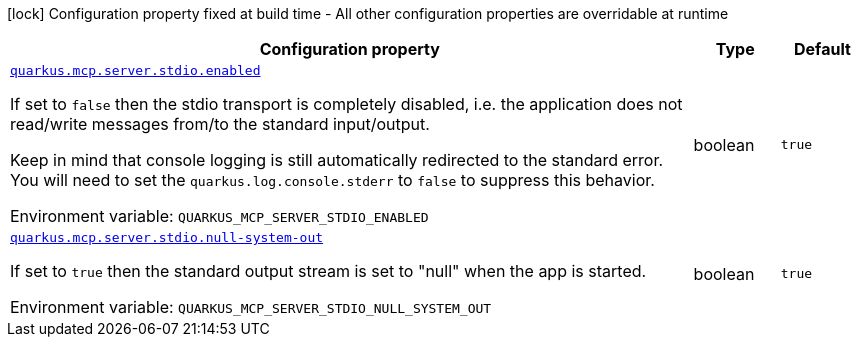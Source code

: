 [.configuration-legend]
icon:lock[title=Fixed at build time] Configuration property fixed at build time - All other configuration properties are overridable at runtime
[.configuration-reference.searchable, cols="80,.^10,.^10"]
|===

h|[.header-title]##Configuration property##
h|Type
h|Default

a| [[quarkus-mcp-server-stdio_quarkus-mcp-server-stdio-enabled]] [.property-path]##link:#quarkus-mcp-server-stdio_quarkus-mcp-server-stdio-enabled[`quarkus.mcp.server.stdio.enabled`]##

[.description]
--
If set to `false` then the stdio transport is completely disabled, i.e. the application does not read/write messages
from/to the standard input/output.

Keep in mind that console logging is still automatically redirected to the standard error. You will need to set the
`quarkus.log.console.stderr` to `false` to suppress this behavior.


ifdef::add-copy-button-to-env-var[]
Environment variable: env_var_with_copy_button:+++QUARKUS_MCP_SERVER_STDIO_ENABLED+++[]
endif::add-copy-button-to-env-var[]
ifndef::add-copy-button-to-env-var[]
Environment variable: `+++QUARKUS_MCP_SERVER_STDIO_ENABLED+++`
endif::add-copy-button-to-env-var[]
--
|boolean
|`true`

a| [[quarkus-mcp-server-stdio_quarkus-mcp-server-stdio-null-system-out]] [.property-path]##link:#quarkus-mcp-server-stdio_quarkus-mcp-server-stdio-null-system-out[`quarkus.mcp.server.stdio.null-system-out`]##

[.description]
--
If set to `true` then the standard output stream is set to "null" when the app is started.


ifdef::add-copy-button-to-env-var[]
Environment variable: env_var_with_copy_button:+++QUARKUS_MCP_SERVER_STDIO_NULL_SYSTEM_OUT+++[]
endif::add-copy-button-to-env-var[]
ifndef::add-copy-button-to-env-var[]
Environment variable: `+++QUARKUS_MCP_SERVER_STDIO_NULL_SYSTEM_OUT+++`
endif::add-copy-button-to-env-var[]
--
|boolean
|`true`

|===

